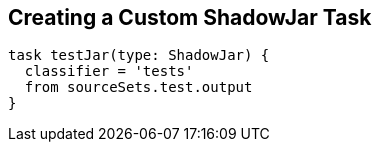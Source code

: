 == Creating a Custom ShadowJar Task

[source,groovy,indent=0]
----
task testJar(type: ShadowJar) {
  classifier = 'tests'
  from sourceSets.test.output
}
----